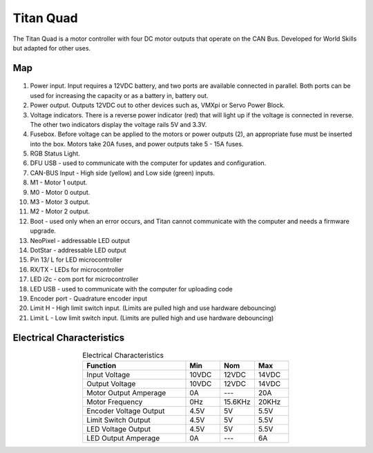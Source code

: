 Titan Quad 
==========

The Titan Quad is a motor controller with four DC motor outputs that operate on the CAN Bus. Developed for World Skills but adapted for other uses. 

Map
---

.. figure:: images/titan-1.png
   :align: center
   :width: 50%
   
1. Power input. Input requires a 12VDC battery, and two ports are available connected in parallel. Both ports can be used for increasing the capacity or as a battery in, battery out.  

2. Power output. Outputs 12VDC out to other devices such as, VMXpi or Servo Power Block. 

3. Voltage indicators. There is a reverse power indicator (red) that will light up if the voltage is connected in reverse. The other two indicators display the voltage rails 5V and 3.3V.

4. Fusebox. Before voltage can be applied to the motors or power outputs (2), an appropriate fuse must be inserted into the box. Motors take 20A fuses, and power outputs take 5 - 15A fuses.

5. RGB Status Light.

6. DFU USB - used to communicate with the computer for updates and configuration.

7. CAN-BUS Input - High side (yellow) and Low side (green) inputs.

8. M1 - Motor 1 output.

9. M0 - Motor 0 output.

10. M3 - Motor 3 output.

11. M2 - Motor 2 output.

12. Boot - used only when an error occurs, and Titan cannot communicate with the computer and needs a firmware upgrade. 

13. NeoPixel - addressable LED output

14. DotStar - addressable LED output

15. Pin 13/ L for LED microcontroller

16. RX/TX - LEDs for microcontroller

17. LED i2c - com port for microcontroller

18. LED USB - used to communicate with the computer for uploading code

19. Encoder port - Quadrature encoder input

20. Limit H - High limit switch input. (Limits are pulled high and use hardware debouncing)

21. Limit L - Low limit switch input. (Limits are pulled high and use hardware debouncing)

Electrical Characteristics
--------------------------

.. list-table:: Electrical Characteristics
   :widths: 30 10 10 10
   :header-rows: 1
   :align: center
   
   *  - Function
      - Min
      - Nom
      - Max
   *  - Input Voltage
      - 10VDC
      - 12VDC
      - 14VDC
   *  - Output Voltage
      - 10VDC
      - 12VDC
      - 14VDC
   *  - Motor Output Amperage
      - 0A
      - ---
      - 20A
   *  - Motor Frequency
      - 0Hz
      - 15.6KHz
      - 20KHz
   *  - Encoder Voltage Output
      - 4.5V
      - 5V
      - 5.5V
   *  - Limit Switch Output
      - 4.5V
      - 5V
      - 5.5V
   *  - LED Voltage Output
      - 4.5V
      - 5V
      - 5.5V
   *  - LED Output Amperage
      - 0A
      - ---
      - 6A
      